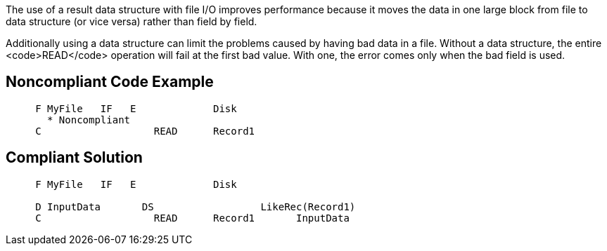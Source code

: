 The use of a result data structure with file I/O improves performance because it moves the data in one large block from file to data structure (or vice versa) rather than field by field. 

Additionally using a data structure can limit the problems caused by having bad data in a file. Without a data structure, the entire <code>READ</code> operation will fail at the first bad value. With one, the error comes only when the bad field is used.


== Noncompliant Code Example

----
     F MyFile   IF   E             Disk
       * Noncompliant
     C                   READ      Record1
----


== Compliant Solution

----
     F MyFile   IF   E             Disk

     D InputData       DS                  LikeRec(Record1)
     C                   READ      Record1       InputData
----

